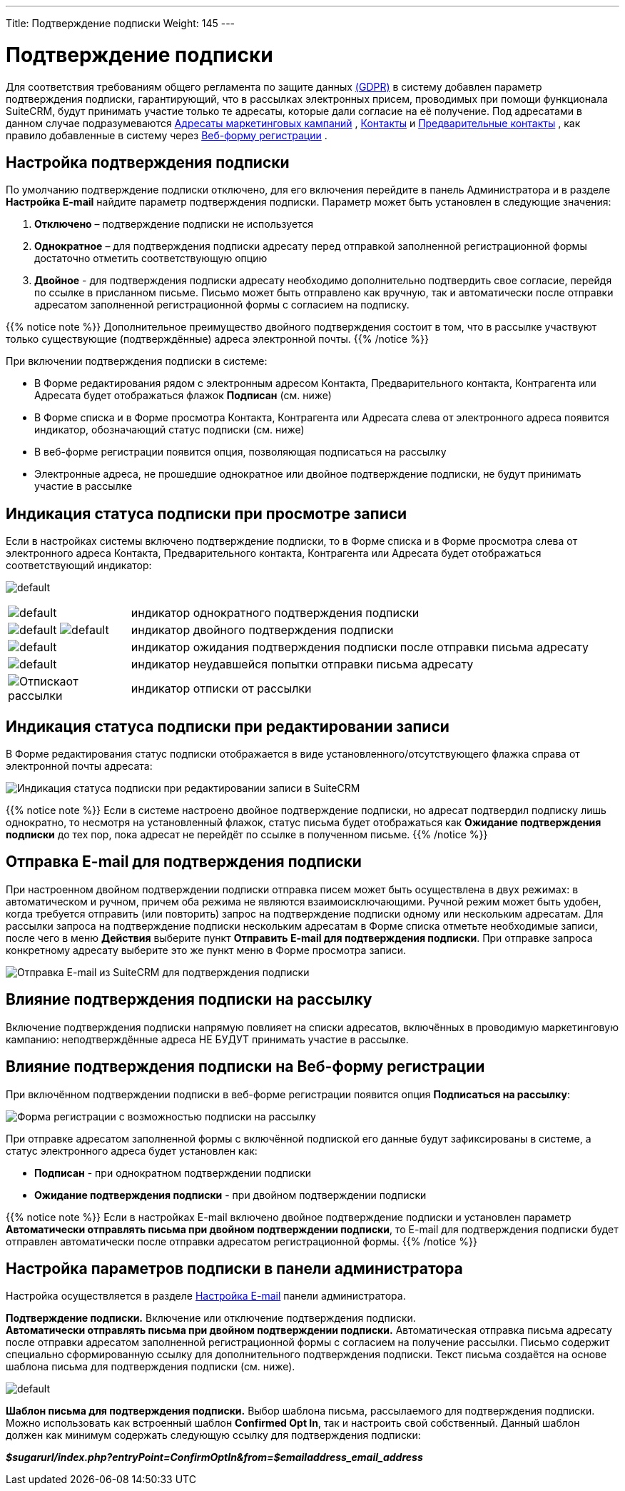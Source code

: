 ---
Title: Подтверждение подписки
Weight: 145
---

:author: likhobory
:email: likhobory@mail.ru

:experimental:

// :imagesdir: ./../../../images/en/user

:toc:
:toc-title: Оглавление

= Подтверждение подписки

Для соответствия требованиям общего регламента по защите данных
https://ru.wikipedia.org/wiki/Общий_регламент_по_защите_данных[(GDPR)]
в систему добавлен параметр подтверждения подписки, гарантирующий, что в
рассылках электронных присем, проводимых при помощи функционала SuiteCRM, будут принимать участие только те адресаты, которые дали согласие на её
получение. Под адресатами в данном случае подразумеваются 
ifndef::env-github[link:/user/core-modules/targets.ru/[Адресаты маркетинговых кампаний]]
ifdef::env-github[link:/content/user/Core%20Modules/Targets.ru.adoc/[Адресаты маркетинговых кампаний]]
, 
ifndef::env-github[link:/user/core-modules/contacts.ru/[Контакты]]
ifdef::env-github[link:/content/user/Core%20Modules/Contacts.ru.adoc/[Контакты]]
 и 
ifndef::env-github[link:/user/core-modules/leads.ru/[Предварительные контакты]]
ifdef::env-github[link:/content/user/Core%20Modules/Leads.ru.adoc/[Предварительные контакты]]
, как правило добавленные в систему через 
ifndef::env-github[link:/user/core-modules/campaigns.ru/#_Создание_Веб_формы_регистрации[Веб-форму регистрации]]
ifdef::env-github[link:/content/user/Core%20Modules/Campaigns.ru.adoc/#Создание-Веб-формы-регистрации[Веб-форму регистрации]]
. 

== Настройка подтверждения подписки

По умолчанию подтверждение подписки отключено, для его включения перейдите в панель
Администратора и в разделе *Настройка E-mail* найдите параметр
подтверждения подписки. Параметр может быть установлен в следующие
значения: 

 . *Отключено* – подтверждение подписки не используется

 . *Однократное* – для подтверждения подписки адресату перед отправкой
заполненной регистрационной формы достаточно отметить соответствующую
опцию 

 . *Двойное* - для подтверждения подписки адресату необходимо
дополнительно подтвердить свое согласие, перейдя по ссылке в присланном
письме. Письмо может быть отправлено как вручную, так и автоматически
после отправки адресатом заполненной регистрационной формы с согласием
на подписку.

{{% notice note %}}
Дополнительное преимущество двойного подтверждения
состоит в том, что в рассылке участвуют только существующие
(подтверждённые) адреса электронной почты.
{{% /notice %}}

При включении подтверждения подписки в системе: 

* В Форме редактирования рядом с электронным адресом Контакта, Предварительного контакта, Контрагента или Адресата будет отображаться флажок *Подписан* (см. ниже)

* В Форме списка и в Форме просмотра Контакта, Контрагента или Адресата слева от электронного адреса появится индикатор, обозначающий статус
подписки (см. ниже) 

* В веб-форме регистрации появится опция, позволяющая подписаться на рассылку 

* Электронные адреса, не прошедшие однократное или двойное подтверждение подписки, не будут принимать участие в рассылке 

== Индикация статуса подписки при просмотре записи

Если в настройках системы включено подтверждение подписки, то в Форме
списка и в Форме просмотра слева от электронного адреса Контакта,
Предварительного контакта, Контрагента или Адресата будет отображаться
соответствующий индикатор:

image:https://user-images.githubusercontent.com/5983672/36256663-c04cdf62-124b-11e8-8a03-245a393bc201.png[default]

[cols="1,4",options="!header"]
|===
|image:https://user-images.githubusercontent.com/5983672/36256729-0b3eea1a-124c-11e8-8153-38a672288365.png[default]
|индикатор однократного подтверждения подписки +
|image:https://user-images.githubusercontent.com/5983672/36256729-0b3eea1a-124c-11e8-8153-38a672288365.png[default]
image:https://user-images.githubusercontent.com/5983672/36256729-0b3eea1a-124c-11e8-8153-38a672288365.png[default]
|индикатор двойного подтверждения подписки +
|image:https://user-images.githubusercontent.com/5983672/36256881-a9aca426-124c-11e8-87da-e7f40bd21cd6.png[default]
|индикатор ожидания подтверждения подписки после отправки письма адресату +
|image:https://user-images.githubusercontent.com/5983672/36256910-ca1a0212-124c-11e8-8c41-d8e900ca3e7d.png[default]
|индикатор неудавшейся попытки отправки письма адресату +
|image:https://user-images.githubusercontent.com/5983672/36305985-d233890c-130d-11e8-965e-03182c96c310.png[Отпискаот рассылки]
|индикатор отписки от рассылки +
|===

== Индикация статуса подписки при редактировании записи

В Форме редактирования статус подписки отображается в виде
установленного/отсутствующего флажка справа от электронной почты
адресата:

image:https://user-images.githubusercontent.com/5983672/36296714-99953446-12e6-11e8-8e4a-baee091ca5e0.png[Индикация
статуса подписки при редактировании записи в SuiteCRM]

{{% notice note %}}
Если в системе настроено двойное подтверждение
подписки, но адресат подтвердил подписку лишь однократно, то несмотря на
установленный флажок, статус письма будет отображаться как *Ожидание
подтверждения подписки* до тех пор, пока адресат не перейдёт по ссылке в
полученном письме.
{{% /notice %}}

== Отправка E-mail для подтверждения подписки

При настроенном двойном подтверждении подписки отправка писем может быть осуществлена в двух
режимах: в автоматическом и ручном, причем оба режима не являются
взаимоисключающими. Ручной режим может быть удобен, когда требуется
отправить (или повторить) запрос на подтверждение подписки одному или
нескольким адресатам. Для рассылки запроса на подтверждение подписки
нескольким адресатам в Форме списка отметьте необходимые записи, после
чего в меню *Действия* выберите пункт *Отправить E-mail для
подтверждения подписки*. При отправке запроса конкретному адресату
выберите это же пункт меню в Форме просмотра записи.

image:https://user-images.githubusercontent.com/5983672/36296557-b2807336-12e5-11e8-9619-b75f621e64d2.png[Отправка
E-mail из SuiteCRM для подтверждения подписки]


== Влияние подтверждения подписки на рассылку


Включение подтверждения подписки напрямую повлияет на списки адресатов,
включённых в проводимую маркетинговую кампанию: неподтверждённые адреса
НЕ БУДУТ принимать участие в рассылке. 

== Влияние подтверждения подписки на Веб-форму регистрации

При включённом подтверждении подписки в
веб-форме регистрации появится опция *Подписаться на рассылку*:

image:https://user-images.githubusercontent.com/5983672/36300706-2778607c-12fa-11e8-9103-a09f2c81c1d0.png[Форма регистрации с возможностью подписки на рассылку]

При отправке адресатом заполненной формы с включённой подпиской его
данные будут зафиксированы в системе, а статус электронного адреса будет
установлен как:
 
* *Подписан* - при однократном подтверждении подписки 

* *Ожидание подтверждения подписки* - при двойном подтверждении подписки

{{% notice note %}}
Если в настройках E-mail включено двойное
подтверждение подписки и установлен параметр *Автоматически отправлять
письма при двойном подтверждении подписки*, то E-mail для подтверждения
подписки будет отправлен автоматически после отправки адресатом
регистрационной формы.
{{% /notice %}}


== Настройка параметров подписки в панели администратора


Настройка осуществляется в разделе 
ifndef::env-github[link:/admin/administration-panel/email.ru/#_Настройка_e_mail[Настройка E-mail]]
ifdef::env-github[link:/content/admin/Administration%20Panel/Email.ru.adoc/#Настройка-e-mail[Настройка E-mail]]
 панели администратора.

*Подтверждение подписки.* 
Включение или отключение подтверждения подписки. +
*Автоматически отправлять письма при двойном подтверждении подписки.* 
Автоматическая отправка письма адресату после отправки адресатом
заполненной регистрационной формы с согласием на получение рассылки.
Письмо содержит специально сформированную ссылку для дополнительного
подтверждения подписки. Текст письма создаётся на основе шаблона письма
для подтверждения подписки (см. ниже).

image:https://user-images.githubusercontent.com/5983672/36257636-a29ca552-124f-11e8-8f30-7611544e0e6b.png[default]

*Шаблон письма для подтверждения подписки.* Выбор шаблона письма, рассылаемого для подтверждения подписки. Можно
использовать как встроенный шаблон *Confirmed Opt In*, так и настроить
свой собственный. Данный шаблон должен как минимум содержать следующую
ссылку для подтверждения подписки:

*_$sugarurl/index.php?entryPoint=ConfirmOptIn&from=$emailaddress_email_address_*


